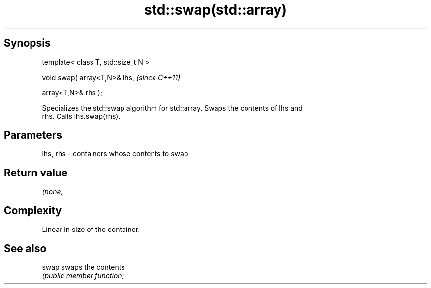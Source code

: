 .TH std::swap(std::array) 3 "Jun 28 2014" "2.0 | http://cppreference.com" "C++ Standard Libary"
.SH Synopsis
   template< class T, std::size_t N >

   void swap( array<T,N>& lhs,         \fI(since C++11)\fP

              array<T,N>& rhs );

   Specializes the std::swap algorithm for std::array. Swaps the contents of lhs and
   rhs. Calls lhs.swap(rhs).

.SH Parameters

   lhs, rhs - containers whose contents to swap

.SH Return value

   \fI(none)\fP

.SH Complexity

   Linear in size of the container.

.SH See also

   swap swaps the contents
        \fI(public member function)\fP 
